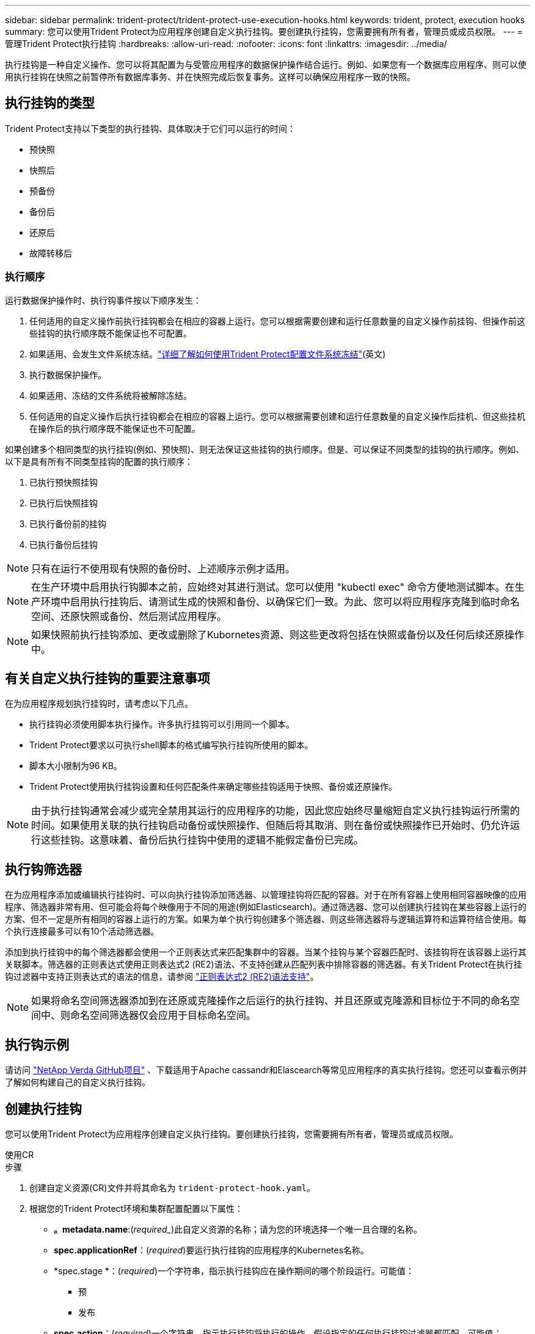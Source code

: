 ---
sidebar: sidebar 
permalink: trident-protect/trident-protect-use-execution-hooks.html 
keywords: trident, protect, execution hooks 
summary: 您可以使用Trident Protect为应用程序创建自定义执行挂钩。要创建执行挂钩，您需要拥有所有者，管理员或成员权限。 
---
= 管理Trident Protect执行挂钩
:hardbreaks:
:allow-uri-read: 
:nofooter: 
:icons: font
:linkattrs: 
:imagesdir: ../media/


[role="lead"]
执行挂钩是一种自定义操作、您可以将其配置为与受管应用程序的数据保护操作结合运行。例如、如果您有一个数据库应用程序、则可以使用执行挂钩在快照之前暂停所有数据库事务、并在快照完成后恢复事务。这样可以确保应用程序一致的快照。



== 执行挂钩的类型

Trident Protect支持以下类型的执行挂钩、具体取决于它们可以运行的时间：

* 预快照
* 快照后
* 预备份
* 备份后
* 还原后
* 故障转移后




=== 执行顺序

运行数据保护操作时、执行钩事件按以下顺序发生：

. 任何适用的自定义操作前执行挂钩都会在相应的容器上运行。您可以根据需要创建和运行任意数量的自定义操作前挂钩、但操作前这些挂钩的执行顺序既不能保证也不可配置。
. 如果适用、会发生文件系统冻结。link:trident-protect-requirements.html#protecting-data-with-kubevirt-vms["详细了解如何使用Trident Protect配置文件系统冻结"](英文)
. 执行数据保护操作。
. 如果适用、冻结的文件系统将被解除冻结。
. 任何适用的自定义操作后执行挂钩都会在相应的容器上运行。您可以根据需要创建和运行任意数量的自定义操作后挂机、但这些挂机在操作后的执行顺序既不能保证也不可配置。


如果创建多个相同类型的执行挂钩(例如、预快照)、则无法保证这些挂钩的执行顺序。但是、可以保证不同类型的挂钩的执行顺序。例如、以下是具有所有不同类型挂钩的配置的执行顺序：

. 已执行预快照挂钩
. 已执行后快照挂钩
. 已执行备份前的挂钩
. 已执行备份后挂钩



NOTE: 只有在运行不使用现有快照的备份时、上述顺序示例才适用。


NOTE: 在生产环境中启用执行钩脚本之前，应始终对其进行测试。您可以使用 "kubectl exec" 命令方便地测试脚本。在生产环境中启用执行挂钩后、请测试生成的快照和备份、以确保它们一致。为此、您可以将应用程序克隆到临时命名空间、还原快照或备份、然后测试应用程序。


NOTE: 如果快照前执行挂钩添加、更改或删除了Kubornetes资源、则这些更改将包括在快照或备份以及任何后续还原操作中。



== 有关自定义执行挂钩的重要注意事项

在为应用程序规划执行挂钩时，请考虑以下几点。

* 执行挂钩必须使用脚本执行操作。许多执行挂钩可以引用同一个脚本。
* Trident Protect要求以可执行shell脚本的格式编写执行挂钩所使用的脚本。
* 脚本大小限制为96 KB。
* Trident Protect使用执行挂钩设置和任何匹配条件来确定哪些挂钩适用于快照、备份或还原操作。



NOTE: 由于执行挂钩通常会减少或完全禁用其运行的应用程序的功能，因此您应始终尽量缩短自定义执行挂钩运行所需的时间。如果使用关联的执行挂钩启动备份或快照操作、但随后将其取消、则在备份或快照操作已开始时、仍允许运行这些挂钩。这意味着、备份后执行挂钩中使用的逻辑不能假定备份已完成。



== 执行钩筛选器

在为应用程序添加或编辑执行挂钩时、可以向执行挂钩添加筛选器、以管理挂钩将匹配的容器。对于在所有容器上使用相同容器映像的应用程序、筛选器非常有用、但可能会将每个映像用于不同的用途(例如Elasticsearch)。通过筛选器、您可以创建执行挂钩在某些容器上运行的方案、但不一定是所有相同的容器上运行的方案。如果为单个执行钩创建多个筛选器、则这些筛选器将与逻辑运算符和运算符结合使用。每个执行连接最多可以有10个活动筛选器。

添加到执行挂钩中的每个筛选器都会使用一个正则表达式来匹配集群中的容器。当某个挂钩与某个容器匹配时、该挂钩将在该容器上运行其关联脚本。筛选器的正则表达式使用正则表达式2 (RE2)语法、不支持创建从匹配列表中排除容器的筛选器。有关Trident Protect在执行挂钩过滤器中支持正则表达式的语法的信息，请参阅 https://github.com/google/re2/wiki/Syntax["正则表达式2 (RE2)语法支持"^]。


NOTE: 如果将命名空间筛选器添加到在还原或克隆操作之后运行的执行挂钩、并且还原或克隆源和目标位于不同的命名空间中、则命名空间筛选器仅会应用于目标命名空间。



== 执行钩示例

请访问 https://github.com/NetApp/Verda["NetApp Verda GitHub项目"] 、下载适用于Apache cassandr和Elascearch等常见应用程序的真实执行挂钩。您还可以查看示例并了解如何构建自己的自定义执行挂钩。



== 创建执行挂钩

您可以使用Trident Protect为应用程序创建自定义执行挂钩。要创建执行挂钩，您需要拥有所有者，管理员或成员权限。

[role="tabbed-block"]
====
.使用CR
--
.步骤
. 创建自定义资源(CR)文件并将其命名为 `trident-protect-hook.yaml`。
. 根据您的Trident Protect环境和集群配置配置以下属性：
+
** *。metadata.name*:(_required__)此自定义资源的名称；请为您的环境选择一个唯一且合理的名称。
** *spec.applicationRef*：(_required_)要运行执行挂钩的应用程序的Kubernetes名称。
** *spec.stage *：(_required_)一个字符串，指示执行挂钩应在操作期间的哪个阶段运行。可能值：
+
*** 预
*** 发布


** *spec.action*：(_required_)一个字符串，指示执行挂钩将执行的操作，假设指定的任何执行挂钩过滤器都匹配。可能值：
+
*** Snapshot
*** 备份
*** 还原
*** 故障转移


** *spec.enabled *：(_可 选_)指示此执行挂钩是启用还是禁用。如果未指定、则默认值为true。
** *spec.hookSource*：(_required_)包含base64编码的挂钩脚本的字符串。
** *spec.timeout *：(_可 选_)一个数字，用于定义允许执行挂钩运行多长时间(以分钟为单位)。最小值为1分钟、如果未指定、则默认值为25分钟。
** *spic.arge件*：(_可 选_)可为执行挂钩指定的YAML参数列表。
** *spec.匹 配Criteria：(_可 选_)标准键值对的可选列表，每个对构成执行挂钩筛选器。每个执行挂钩最多可以添加10个筛选器。
** *spec.匹 配Cricera.type*：(_可 选_)标识执行挂钩筛选器类型的字符串。可能值：
+
*** 内容管理器映像
*** 内容名
*** 播客名称
*** PodLabel
*** NamespaceName


** *spec.匹 配Cricery.value*：(_可 选_)用于标识执行挂钩筛选器值的字符串或正则表达式。
+
YAML示例：

+
[source, yaml]
----
apiVersion: protect.trident.netapp.io/v1
kind: ExecHook
metadata:
  name: example-hook-cr
  namespace: my-app-namespace
  annotations:
    astra.netapp.io/astra-control-hook-source-id: /account/test/hookSource/id
spec:
  applicationRef: my-app-name
  stage: Pre
  action: Snapshot
  enabled: true
  hookSource: IyEvYmluL2Jhc2gKZWNobyAiZXhhbXBsZSBzY3JpcHQiCg==
  timeout: 10
  arguments:
    - FirstExampleArg
    - SecondExampleArg
  matchingCriteria:
    - type: containerName
      value: mysql
    - type: containerImage
      value: bitnami/mysql
    - type: podName
      value: mysql
    - type: namespaceName
      value: mysql-a
    - type: podLabel
      value: app.kubernetes.io/component=primary
    - type: podLabel
      value: helm.sh/chart=mysql-10.1.0
    - type: podLabel
      value: deployment-type=production
----


. 使用正确的值填充CR文件后、应用CR：
+
[source, console]
----
kubectl apply -f trident-protect-hook.yaml
----


--
.使用CLI
--
.步骤
. 创建执行挂钩、将括号中的值替换为环境中的信息。例如：
+
[source, console]
----
tridentctl-protect create exechook <my_exec_hook_name> --action <action_type> --app <app_to_use_hook> --stage <pre_or_post_stage> --source-file <script-file> -n <application_namespace>
----


--
====


== 手动运行执行挂钩

您可以手动运行执行挂钩以进行测试、或者在发生故障后需要手动重新运行挂钩。要手动运行执行挂钩、您需要具有所有者、管理员或成员权限。

手动运行执行挂钩包含两个基本步骤：

. 创建资源备份、此备份用于收集资源并为其创建备份、从而确定挂钩的运行位置
. 对备份运行执行挂钩


.第1步：创建资源备份
[%collapsible]
====
[role="tabbed-block"]
=====
.使用CR
--
.步骤
. 创建自定义资源(CR)文件并将其命名为 `trident-protect-resource-backup.yaml`。
. 根据您的Trident Protect环境和集群配置配置以下属性：
+
** *。metadata.name*:(_required__)此自定义资源的名称；请为您的环境选择一个唯一且合理的名称。
** *spec.applicationRef*：(_required_)要为其创建备份资源的应用程序的Kubernetes名称。
** *spec.appVaultRef*：(_required_)存储备份内容的AppVault的名称。
** *spec.appArchivePath*：AppVault中存储备份内容的路径。您可以使用以下命令查找此路径：
+
[source, console]
----
kubectl get backups <BACKUP_NAME> -n my-app-namespace -o jsonpath='{.status.appArchivePath}'
----
+
YAML示例：

+
[source, yaml]
----
---
apiVersion: protect.trident.netapp.io/v1
kind: ResourceBackup
metadata:
  name: example-resource-backup
spec:
  applicationRef: my-app-name
  appVaultRef: my-appvault-name
  appArchivePath: example-resource-backup
----


. 使用正确的值填充CR文件后、应用CR：
+
[source, console]
----
kubectl apply -f trident-protect-resource-backup.yaml
----


--
.使用CLI
--
.步骤
. 创建备份、将括号中的值替换为您环境中的信息。例如：
+
[source, console]
----
tridentctl protect create resourcebackup <my_backup_name> --app <my_app_name> --appvault <my_appvault_name> -n <my_app_namespace> --app-archive-path <app_archive_path>
----
. 查看备份状态。您可以重复使用以下示例命令、直到操作完成：
+
[source, console]
----
tridentctl protect get resourcebackup -n <my_app_namespace> <my_backup_name>
----
. 验证备份是否成功：
+
[source, console]
----
kubectl describe resourcebackup <my_backup_name>
----


--
=====
====
.第2步：运行执行挂钩
[%collapsible]
====
[role="tabbed-block"]
=====
.使用CR
--
.步骤
. 创建自定义资源(CR)文件并将其命名为 `trident-protect-hook-run.yaml`。
. 根据您的Trident Protect环境和集群配置配置以下属性：
+
** *。metadata.name*:(_required__)此自定义资源的名称；请为您的环境选择一个唯一且合理的名称。
** *spec.applicationRef*：(_required_)确保此值与您在步骤1中创建的ResourceBackup CR中的应用程序名称匹配。
** *spec.appVaultRef*：(_required_)确保此值与您在步骤1中创建的ResourceBackup CR中的appVaultRef匹配。
** *spec.appArchivePath*：确保此值与您在步骤1中创建的ResourceBackup CR中的appArchivePath匹配。
+
[source, console]
----
kubectl get backups <BACKUP_NAME> -n my-app-namespace -o jsonpath='{.status.appArchivePath}'
----
** *spec.action*：(_required_)一个字符串，指示执行挂钩将执行的操作，假设指定的任何执行挂钩过滤器都匹配。可能值：
+
*** Snapshot
*** 备份
*** 还原
*** 故障转移


** *spec.stage *：(_required_)一个字符串，指示执行挂钩应在操作期间的哪个阶段运行。此挂钩运行不会在任何其他阶段运行挂钩。可能值：
+
*** 预
*** 发布
+
YAML示例：

+
[source, yaml]
----
---
apiVersion: protect.trident.netapp.io/v1
kind: ExecHooksRun
metadata:
  name: example-hook-run
spec:
  applicationRef: my-app-name
  appVaultRef: my-appvault-name
  appArchivePath: example-resource-backup
  stage: Post
  action: Failover
----




. 使用正确的值填充CR文件后、应用CR：
+
[source, console]
----
kubectl apply -f trident-protect-hook-run.yaml
----


--
.使用CLI
--
.步骤
. 创建手动执行挂钩运行请求：
+
[source, console]
----
tridentctl protect create exechooksrun <my_exec_hook_run_name> -n <my_app_namespace> --action snapshot --stage <pre_or_post> --app <my_app_name> --appvault <my_appvault_name> --path <my_backup_name>
----
. 检查执行挂钩运行的状态。您可以重复运行此命令、直到操作完成：
+
[source, console]
----
tridentctl protect get exechooksrun -n <my_app_namespace> <my_exec_hook_run_name>
----
. 描述exech本 运行对象以查看最终详细信息和状态：
+
[source, console]
----
kubectl -n <my_app_namespace> describe exechooksrun <my_exec_hook_run_name>
----


--
=====
====